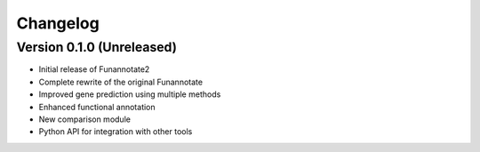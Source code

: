 Changelog
=========

Version 0.1.0 (Unreleased)
-------------------------

* Initial release of Funannotate2
* Complete rewrite of the original Funannotate
* Improved gene prediction using multiple methods
* Enhanced functional annotation
* New comparison module
* Python API for integration with other tools
